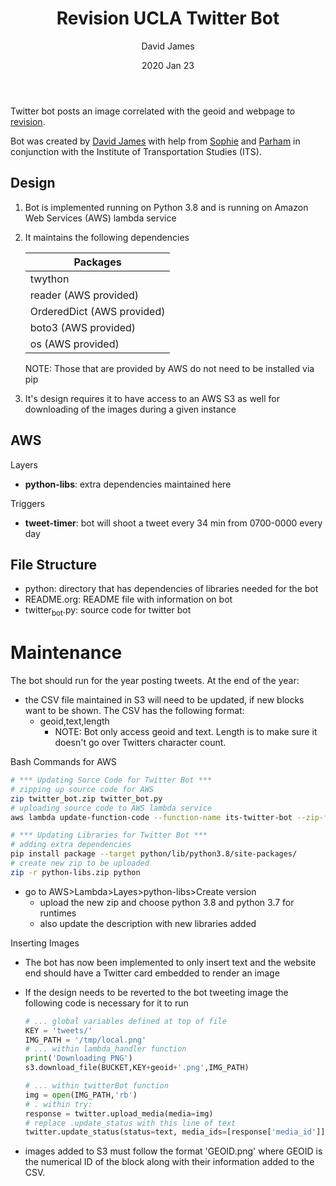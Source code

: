 #+TITLE:Revision UCLA Twitter Bot
#+AUTHOR: David James
#+DATE: 2020 Jan 23

Twitter bot posts an image correlated with the geoid and webpage to [[https://revision.lewis.ucla.edu/][revision]].

Bot was created by [[https://github.com/DJ-2805][David James]] with help from [[https://github.com/SophieJY][Sophie]] and [[https://github.com/pzavar][Parham]] in conjunction with the Institute of Transportation Studies (ITS).

** Design
    1. Bot is implemented running on Python 3.8 and is running on Amazon Web Services (AWS) lambda service
    2. It maintains the following dependencies
       | *Packages*                 |
       |----------------------------|
       | twython                    |
       | reader (AWS provided)      |
       | OrderedDict (AWS provided) |
       | boto3 (AWS provided)       |
       | os (AWS provided)          |
       NOTE: Those that are provided by AWS do not need to be installed via pip
    3. It's design requires it to have access to an AWS S3 as well for downloading of the images during a given instance

** AWS
**** Layers
     - *python-libs*: extra dependencies maintained here
**** Triggers
     - *tweet-timer*: bot will shoot a tweet every 34 min from 0700-0000 every day
** File Structure
   - python: directory that has dependencies of libraries needed for the bot
   - README.org: README file with information on bot
   - twitter_bot.py: source code for twitter bot
* Maintenance
    The bot should run for the year posting tweets. At the end of the year:
    - the CSV file maintained in S3 will need to be updated, if new blocks want to be shown. The CSV has the following format:
      - geoid,text,length
        - NOTE: Bot only access geoid and text. Length is to make sure it doesn't go over Twitters character count.
**** Bash Commands for AWS
     #+BEGIN_SRC bash
       # *** Updating Sorce Code for Twitter Bot ***
       # zipping up source code for AWS
       zip twitter_bot.zip twitter_bot.py
       # uploading source code to AWS lambda service
       aws lambda update-function-code --function-name its-twitter-bot --zip-file fileb://twitter_bot.zip

       # *** Updating Libraries for Twitter Bot ***
       # adding extra dependencies
       pip install package --target python/lib/python3.8/site-packages/
       # create new zip to be uploaded
       zip -r python-libs.zip python
     #+END_SRC
     - go to AWS>Lambda>Layes>python-libs>Create version
       - upload the new zip and choose python 3.8 and python 3.7 for runtimes
       - also update the description with new libraries added
**** Inserting Images
     - The bot has now been implemented to only insert text and the website end should have a Twitter card embedded to render an image
     - If the design needs to be reverted to the bot tweeting image the following code is necessary for it to run
       #+BEGIN_SRC python
         # ... global variables defined at top of file
         KEY = 'tweets/'
         IMG_PATH = '/tmp/local.png'
         # ... within lambda_handler function
         print('Downloading PNG')
         s3.download_file(BUCKET,KEY+geoid+'.png',IMG_PATH)

         # ... within twitterBot function
         img = open(IMG_PATH,'rb')
         # . within try:
         response = twitter.upload_media(media=img)
         # replace .update_status with this line of text
         twitter.update_status(status=text, media_ids=[response['media_id']])
       #+END_SRC
     - images added to S3 must follow the format 'GEOID.png' where GEOID is the numerical ID of the block along with their information added to the CSV. 
